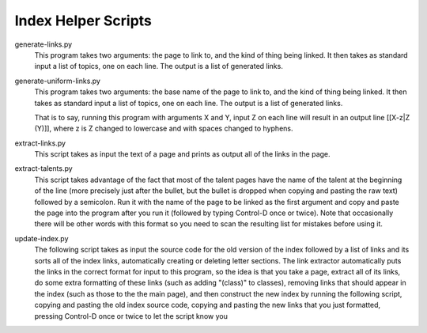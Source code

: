 ====================
Index Helper Scripts
====================

generate-links.py
  This program takes two arguments: the page to link to, and the kind of thing
  being linked.  It then takes as standard input a list of topics, one on each
  line.  The output is a list of generated links.

generate-uniform-links.py
  This program takes two arguments: the base name of the page to link to, and 
  the kind of thing being linked.  It then takes as standard input a list of 
  topics, one on each line.  The output is a list of generated links.
  
  That is to say, running this program with arguments X and Y, input Z on each
  line will result in an output line [[X-z|Z (Y)]], where z is Z changed to
  lowercase and with spaces changed to hyphens.

extract-links.py
  This script takes as input the text of a page and prints as output all of the 
  links in the page.

extract-talents.py
  This script takes advantage of the fact that most of the talent pages have 
  the name of the talent at the beginning of the line (more precisely just 
  after the bullet, but the bullet is dropped when copying and pasting the raw 
  text) followed by a semicolon.  Run it with the name of the page to be linked 
  as the first argument and copy and paste the page into the program after you 
  run it (followed by typing Control-D once or twice).  Note that occasionally 
  there will be other words with this format so you need to scan the resulting 
  list for mistakes before using it.

update-index.py
  The following script takes as input the source code for the old version of 
  the index followed by a list of links and its sorts all of the index links, 
  automatically creating or deleting letter sections. The link extractor 
  automatically puts the links in the correct format for input to this program, 
  so the idea is that you take a page, extract all of its links, do some extra 
  formatting of these links (such as adding "(class)" to classes), removing 
  links that should appear in the index (such as those to the the main page), 
  and then construct the new index by running the following script, copying and 
  pasting the old index source code, copying and pasting the new links that you 
  just formatted, pressing Control-D once or twice to let the script know you 
